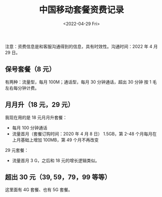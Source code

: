 #+TITLE: 中国移动套餐资费记录
#+DATE: <2022-04-29 Fri>
#+TAGS[]: 备忘

注意：资费信息是和客服沟通得到的信息，具有时效性。沟通时间：2022 年 4 月
29 日。

** 保号套餐（8 元）
   :PROPERTIES:
   :CUSTOM_ID: 保号套餐-8-元
   :END:

有两种：流量型，每月 100M；通话型，每月 30 分钟通话，超出 30 分钟 按 1
毛左右每分钟计费。

** 月月升（18 元，29 元）
   :PROPERTIES:
   :CUSTOM_ID: 月月升-18-元-29-元
   :END:

我现在用的是 18 元月月升套餐：

- 每月 100 分钟通话
- 流量首月（套餐订购时间：2020 年 4 月 8 日） 1.5GB，第 2-48
  个月每月在上月基础上增加 100MB，第 49 个月不再改变

29 元套餐：

- 流量首月 3 G，之后和 18 元的增长逻辑类似。

** 超出 30 元（39, 59，79，99 等等）
   :PROPERTIES:
   :CUSTOM_ID: 超出-30-元-39-59-79-99-等等
   :END:

这里面有 4G 套餐、也有 5G 套餐。
